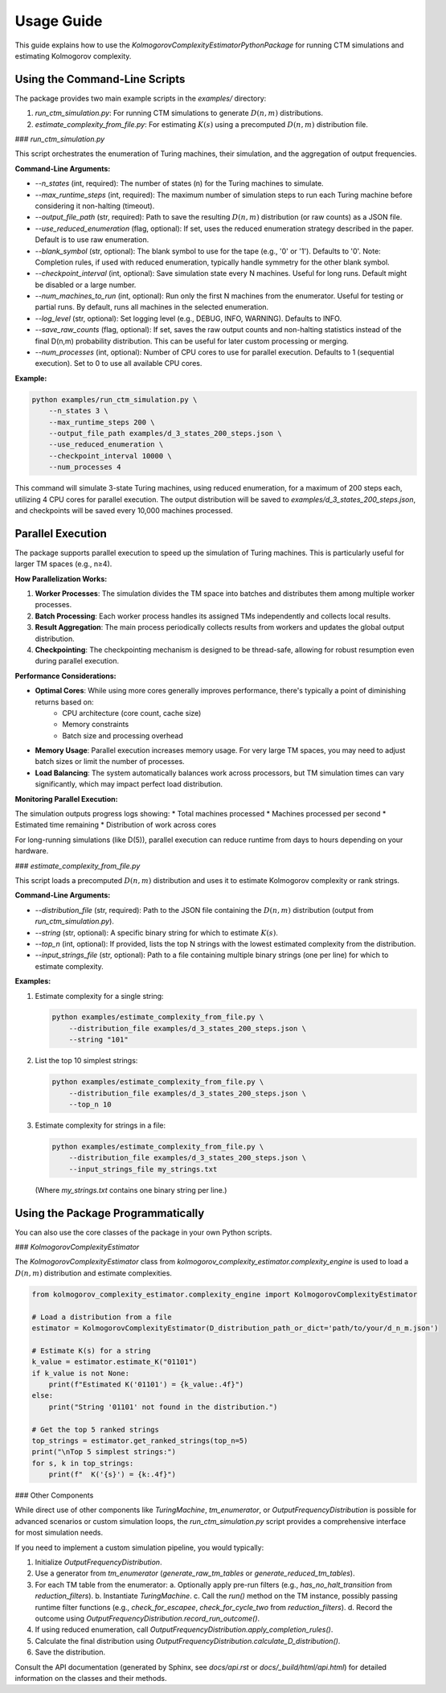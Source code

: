 Usage Guide
===========

This guide explains how to use the `KolmogorovComplexityEstimatorPythonPackage` for running CTM simulations and estimating Kolmogorov complexity.

Using the Command-Line Scripts
------------------------------

The package provides two main example scripts in the `examples/` directory:

1.  `run_ctm_simulation.py`: For running CTM simulations to generate :math:`D(n,m)` distributions.
2.  `estimate_complexity_from_file.py`: For estimating :math:`K(s)` using a precomputed :math:`D(n,m)` distribution file.

### `run_ctm_simulation.py`

This script orchestrates the enumeration of Turing machines, their simulation, and the aggregation of output frequencies.

**Command-Line Arguments:**

*   `--n_states` (int, required): The number of states (n) for the Turing machines to simulate.
*   `--max_runtime_steps` (int, required): The maximum number of simulation steps to run each Turing machine before considering it non-halting (timeout).
*   `--output_file_path` (str, required): Path to save the resulting :math:`D(n,m)` distribution (or raw counts) as a JSON file.
*   `--use_reduced_enumeration` (flag, optional): If set, uses the reduced enumeration strategy described in the paper. Default is to use raw enumeration.
*   `--blank_symbol` (str, optional): The blank symbol to use for the tape (e.g., '0' or '1'). Defaults to '0'. Note: Completion rules, if used with reduced enumeration, typically handle symmetry for the other blank symbol.
*   `--checkpoint_interval` (int, optional): Save simulation state every N machines. Useful for long runs. Default might be disabled or a large number.
*   `--num_machines_to_run` (int, optional): Run only the first N machines from the enumerator. Useful for testing or partial runs. By default, runs all machines in the selected enumeration.
*   `--log_level` (str, optional): Set logging level (e.g., DEBUG, INFO, WARNING). Defaults to INFO.
*   `--save_raw_counts` (flag, optional): If set, saves the raw output counts and non-halting statistics instead of the final D(n,m) probability distribution. This can be useful for later custom processing or merging.
*   `--num_processes` (int, optional): Number of CPU cores to use for parallel execution. Defaults to 1 (sequential execution). Set to 0 to use all available CPU cores.

**Example:**

.. code-block:: bash

   python examples/run_ctm_simulation.py \
       --n_states 3 \
       --max_runtime_steps 200 \
       --output_file_path examples/d_3_states_200_steps.json \
       --use_reduced_enumeration \
       --checkpoint_interval 10000 \
       --num_processes 4

This command will simulate 3-state Turing machines, using reduced enumeration, for a maximum of 200 steps each, utilizing 4 CPU cores for parallel execution. The output distribution will be saved to `examples/d_3_states_200_steps.json`, and checkpoints will be saved every 10,000 machines processed.

Parallel Execution
-----------------

The package supports parallel execution to speed up the simulation of Turing machines. This is particularly useful for larger TM spaces (e.g., n≥4).

**How Parallelization Works:**

1. **Worker Processes**: The simulation divides the TM space into batches and distributes them among multiple worker processes.
2. **Batch Processing**: Each worker process handles its assigned TMs independently and collects local results.
3. **Result Aggregation**: The main process periodically collects results from workers and updates the global output distribution.
4. **Checkpointing**: The checkpointing mechanism is designed to be thread-safe, allowing for robust resumption even during parallel execution.

**Performance Considerations:**

* **Optimal Cores**: While using more cores generally improves performance, there's typically a point of diminishing returns based on:
   * CPU architecture (core count, cache size)
   * Memory constraints
   * Batch size and processing overhead
* **Memory Usage**: Parallel execution increases memory usage. For very large TM spaces, you may need to adjust batch sizes or limit the number of processes.
* **Load Balancing**: The system automatically balances work across processors, but TM simulation times can vary significantly, which may impact perfect load distribution.

**Monitoring Parallel Execution:**

The simulation outputs progress logs showing:
* Total machines processed
* Machines processed per second
* Estimated time remaining
* Distribution of work across cores

For long-running simulations (like D(5)), parallel execution can reduce runtime from days to hours depending on your hardware.

### `estimate_complexity_from_file.py`

This script loads a precomputed :math:`D(n,m)` distribution and uses it to estimate Kolmogorov complexity or rank strings.

**Command-Line Arguments:**

*   `--distribution_file` (str, required): Path to the JSON file containing the :math:`D(n,m)` distribution (output from `run_ctm_simulation.py`).
*   `--string` (str, optional): A specific binary string for which to estimate :math:`K(s)`.
*   `--top_n` (int, optional): If provided, lists the top N strings with the lowest estimated complexity from the distribution.
*   `--input_strings_file` (str, optional): Path to a file containing multiple binary strings (one per line) for which to estimate complexity.

**Examples:**

1.  Estimate complexity for a single string:

    .. code-block:: bash

       python examples/estimate_complexity_from_file.py \
           --distribution_file examples/d_3_states_200_steps.json \
           --string "101"

2.  List the top 10 simplest strings:

    .. code-block:: bash

       python examples/estimate_complexity_from_file.py \
           --distribution_file examples/d_3_states_200_steps.json \
           --top_n 10

3.  Estimate complexity for strings in a file:

    .. code-block:: bash

       python examples/estimate_complexity_from_file.py \
           --distribution_file examples/d_3_states_200_steps.json \
           --input_strings_file my_strings.txt

    (Where `my_strings.txt` contains one binary string per line.)


Using the Package Programmatically
----------------------------------

You can also use the core classes of the package in your own Python scripts.

### `KolmogorovComplexityEstimator`

The `KolmogorovComplexityEstimator` class from `kolmogorov_complexity_estimator.complexity_engine` is used to load a :math:`D(n,m)` distribution and estimate complexities.

.. code-block:: python

   from kolmogorov_complexity_estimator.complexity_engine import KolmogorovComplexityEstimator

   # Load a distribution from a file
   estimator = KolmogorovComplexityEstimator(D_distribution_path_or_dict='path/to/your/d_n_m.json')

   # Estimate K(s) for a string
   k_value = estimator.estimate_K("01101")
   if k_value is not None:
       print(f"Estimated K('01101') = {k_value:.4f}")
   else:
       print("String '01101' not found in the distribution.")

   # Get the top 5 ranked strings
   top_strings = estimator.get_ranked_strings(top_n=5)
   print("\nTop 5 simplest strings:")
   for s, k in top_strings:
       print(f"  K('{s}') = {k:.4f}")

### Other Components

While direct use of other components like `TuringMachine`, `tm_enumerator`, or `OutputFrequencyDistribution` is possible for advanced scenarios or custom simulation loops, the `run_ctm_simulation.py` script provides a comprehensive interface for most simulation needs.

If you need to implement a custom simulation pipeline, you would typically:

1.  Initialize `OutputFrequencyDistribution`.
2.  Use a generator from `tm_enumerator` (`generate_raw_tm_tables` or `generate_reduced_tm_tables`).
3.  For each TM table from the enumerator:
    a.  Optionally apply pre-run filters (e.g., `has_no_halt_transition` from `reduction_filters`).
    b.  Instantiate `TuringMachine`.
    c.  Call the `run()` method on the TM instance, possibly passing runtime filter functions (e.g., `check_for_escapee`, `check_for_cycle_two` from `reduction_filters`).
    d.  Record the outcome using `OutputFrequencyDistribution.record_run_outcome()`.
4.  If using reduced enumeration, call `OutputFrequencyDistribution.apply_completion_rules()`.
5.  Calculate the final distribution using `OutputFrequencyDistribution.calculate_D_distribution()`.
6.  Save the distribution.

Consult the API documentation (generated by Sphinx, see `docs/api.rst` or `docs/_build/html/api.html`) for detailed information on the classes and their methods. 